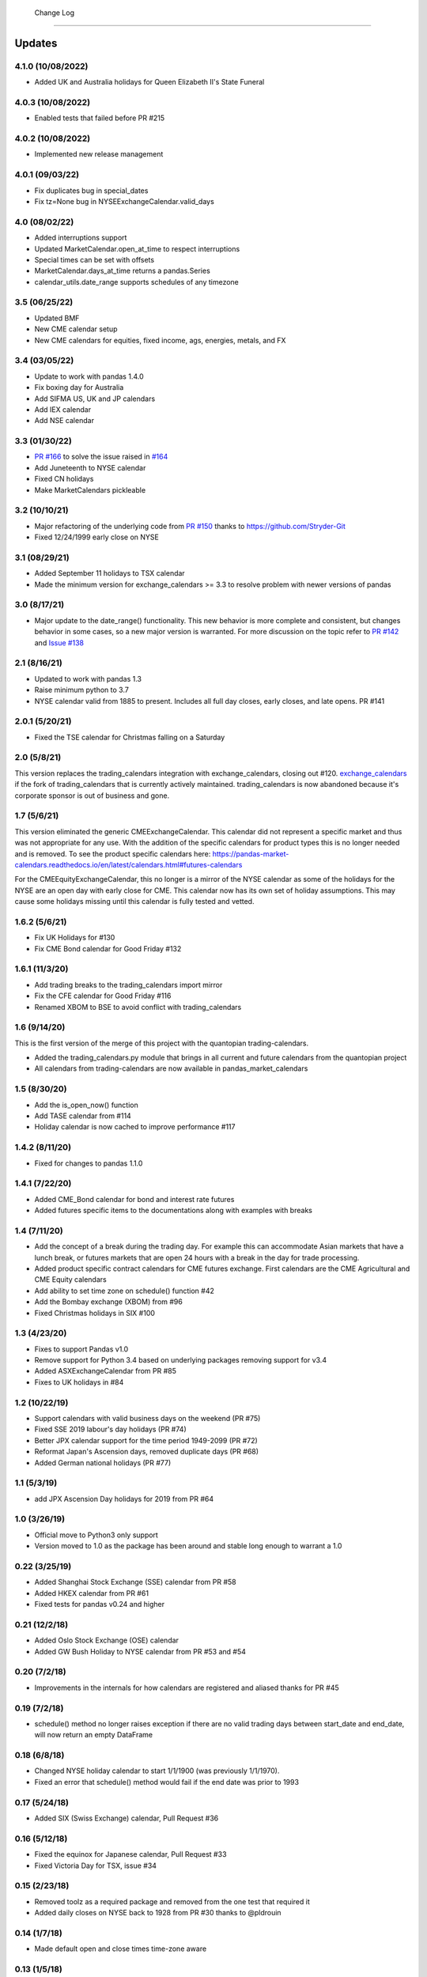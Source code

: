  Change Log
==========

Updates
-------
4.1.0 (10/08/2022)
~~~~~~~~~~~~~~
- Added UK and Australia holidays for Queen Elizabeth II's State Funeral

4.0.3 (10/08/2022)
~~~~~~~~~~~~~~
- Enabled tests that failed before PR #215

4.0.2 (10/08/2022)
~~~~~~~~~~~~~~
- Implemented new release management  

4.0.1 (09/03/22)
~~~~~~~~~~~~~~
- Fix duplicates bug in special_dates
- Fix tz=None bug in NYSEExchangeCalendar.valid_days

4.0 (08/02/22)
~~~~~~~~~~~~~~
- Added interruptions support
- Updated MarketCalendar.open_at_time to respect interruptions
- Special times can be set with offsets
- MarketCalendar.days_at_time returns a pandas.Series
- calendar_utils.date_range supports schedules of any timezone

3.5 (06/25/22)
~~~~~~~~~~~~~~
- Updated BMF
- New CME calendar setup
- New CME calendars for equities, fixed income, ags, energies, metals, and FX

3.4 (03/05/22)
~~~~~~~~~~~~~~
- Update to work with pandas 1.4.0
- Fix boxing day for Australia
- Add SIFMA US, UK and JP calendars
- Add IEX calendar
- Add NSE calendar

3.3 (01/30/22)
~~~~~~~~~~~~~~
- `PR #166 <https://github.com/rsheftel/pandas_market_calendars/pull/166>`_ to solve the issue raised in
  `#164 <https://github.com/rsheftel/pandas_market_calendars/issues/164>`_
- Add Juneteenth to NYSE calendar
- Fixed CN holidays
- Make MarketCalendars pickleable

3.2 (10/10/21)
~~~~~~~~~~~~~~
- Major refactoring of the underlying code from `PR #150 <https://github.com/rsheftel/pandas_market_calendars/pull/150>`_
  thanks to https://github.com/Stryder-Git
- Fixed 12/24/1999 early close on NYSE

3.1 (08/29/21)
~~~~~~~~~~~~~~
- Added September 11 holidays to TSX calendar
- Made the minimum version for exchange_calendars >= 3.3 to resolve problem with newer versions of pandas

3.0 (8/17/21)
~~~~~~~~~~~~~
- Major update to the date_range() functionality. This new behavior is more complete and consistent, but changes
  behavior in some cases, so a new major version is warranted. For more discussion on the topic refer to
  `PR #142 <https://github.com/rsheftel/pandas_market_calendars/pull/142>`_ and
  `Issue #138 <https://github.com/rsheftel/pandas_market_calendars/issues/138>`_

2.1 (8/16/21)
~~~~~~~~~~~~~
- Updated to work with pandas 1.3
- Raise minimum python to 3.7
- NYSE calendar valid from 1885 to present. Includes all full day closes, early closes, and late opens. PR #141

2.0.1 (5/20/21)
~~~~~~~~~~~~~~~
- Fixed the TSE calendar for Christmas falling on a Saturday

2.0 (5/8/21)
~~~~~~~~~~~~
This version replaces the trading_calendars integration with exchange_calendars, closing out #120. `exchange_calendars <https://github.com/gerrymanoim/exchange_calendars>`_
if the fork of trading_calendars that is currently actively maintained. trading_calendars is now abandoned because
it's corporate sponsor is out of business and gone.

1.7 (5/6/21)
~~~~~~~~~~~~
This version eliminated the generic CMEExchangeCalendar. This calendar did not represent a specific market and thus
was not appropriate for any use. With the addition of the specific calendars for product types this is no longer
needed and is removed. To see the product specific calendars here: https://pandas-market-calendars.readthedocs.io/en/latest/calendars.html#futures-calendars

For the CMEEquityExchangeCalendar, this no longer is a mirror of the NYSE calendar as some of the holidays for the NYSE
are an open day with early close for CME. This calendar now has its own set of holiday assumptions. This may cause
some holidays missing until this calendar is fully tested and vetted.

1.6.2 (5/6/21)
~~~~~~~~~~~~~~
- Fix UK Holidays for #130
- Fix CME Bond calendar for Good Friday #132

1.6.1 (11/3/20)
~~~~~~~~~~~~~~~
- Add trading breaks to the trading_calendars import mirror
- Fix the CFE calendar for Good Friday #116
- Renamed XBOM to BSE to avoid conflict with trading_calendars

1.6 (9/14/20)
~~~~~~~~~~~~~
This is the first version of the merge of this project with the quantopian trading-calendars.

- Added the trading_calendars.py module that brings in all current and future calendars from the quantopian project
- All calendars from trading-calendars are now available in pandas_market_calendars

1.5 (8/30/20)
~~~~~~~~~~~~~
- Add the is_open_now() function
- Add TASE calendar from #114
- Holiday calendar is now cached to improve performance #117

1.4.2 (8/11/20)
~~~~~~~~~~~~~~~
- Fixed for changes to pandas 1.1.0

1.4.1 (7/22/20)
~~~~~~~~~~~~~~~
- Added CME_Bond calendar for bond and interest rate futures
- Added futures specific items to the documentations along with examples with breaks

1.4 (7/11/20)
~~~~~~~~~~~~~
- Add the concept of a break during the trading day. For example this can accommodate Asian markets that have a lunch
  break, or futures markets that are open 24 hours with a break in the day for trade processing.
- Added product specific contract calendars for CME futures exchange. First calendars are the CME Agricultural and
  CME Equity calendars
- Add ability to set time zone on schedule() function #42
- Add the Bombay exchange (XBOM) from #96
- Fixed Christmas holidays in SIX #100

1.3 (4/23/20)
~~~~~~~~~~~~~
- Fixes to support Pandas v1.0
- Remove support for Python 3.4 based on underlying packages removing support for v3.4
- Added ASXExchangeCalendar from PR #85
- Fixes to UK holidays in #84

1.2 (10/22/19)
~~~~~~~~~~~~~~
- Support calendars with valid business days on the weekend (PR #75)
- Fixed SSE 2019 labour's day holidays (PR #74)
- Better JPX calendar support for the time period 1949-2099 (PR #72)
- Reformat Japan's Ascension days, removed duplicate days (PR #68)
- Added German national holidays (PR #77)

1.1 (5/3/19)
~~~~~~~~~~~~
- add JPX Ascension Day holidays for 2019 from PR #64

1.0 (3/26/19)
~~~~~~~~~~~~~
- Official move to Python3 only support
- Version moved to 1.0 as the package has been around and stable long enough to warrant a 1.0

0.22 (3/25/19)
~~~~~~~~~~~~~~
- Added Shanghai Stock Exchange (SSE) calendar from PR #58
- Added HKEX calendar from PR #61
- Fixed tests for pandas v0.24 and higher

0.21 (12/2/18)
~~~~~~~~~~~~~~
- Added Oslo Stock Exchange (OSE) calendar
- Added GW Bush Holiday to NYSE calendar from PR #53 and #54

0.20 (7/2/18)
~~~~~~~~~~~~~~
- Improvements in the internals for how calendars are registered and aliased thanks for PR #45

0.19 (7/2/18)
~~~~~~~~~~~~~~
- schedule() method no longer raises exception if there are no valid trading days between start_date and end_date,
  will now return an empty DataFrame

0.18 (6/8/18)
~~~~~~~~~~~~~~
- Changed NYSE holiday calendar to start 1/1/1900 (was previously 1/1/1970).
- Fixed an error that schedule() method would fail if the end date was prior to 1993

0.17 (5/24/18)
~~~~~~~~~~~~~~
- Added SIX (Swiss Exchange) calendar, Pull Request #36

0.16 (5/12/18)
~~~~~~~~~~~~~~
- Fixed the equinox for Japanese calendar, Pull Request #33
- Fixed Victoria Day for TSX, issue #34

0.15 (2/23/18)
~~~~~~~~~~~~~~
- Removed toolz as a required package and removed from the one test that required it
- Added daily closes on NYSE back to 1928 from PR #30 thanks to @pldrouin

0.14 (1/7/18)
~~~~~~~~~~~~~
- Made default open and close times time-zone aware

0.13 (1/5/18)
~~~~~~~~~~~~~
- Corrected JPX calendar for issue #22

0.12 (12/10/17)
~~~~~~~~~~~~~~~
- Added new JPX calendar thanks to gabalese from PR #21

0.11 (10/30/17)
~~~~~~~~~~~~~~~
- Corrected the NYSE calendar for Independence Day on Thursday post 2013 to fix #20
- Added new convert_freq() function to convert a date_range to a lower frequency to fix #19

0.10 (9/12/17)
~~~~~~~~~~~~~~
- Added open_time_default and close_time_default as abstract property methods to fix #17

0.9 (9/12/17)
~~~~~~~~~~~~~
- Fix #12 to Eurex calendar

0.8 (8/24/17)
~~~~~~~~~~~~~
- Fix #10 to make merge_schedules work properly for more than 2 markets

0.7 (5/30/17)
~~~~~~~~~~~~~
- Fix a couple deprecated imports

0.6 (3/31/17)
~~~~~~~~~~~~~
- Added coveralls.io test coverage

0.5 (3/27/17)
~~~~~~~~~~~~~
- Added Python2.7 support

0.4
~~~
- Fixed bug #5

0.3
~~~
- Added Eurex calendar

0.2
~~~
- Fix to allow start_date and end_date to be the same in schedule()

0.1
~~~
- Initial version
